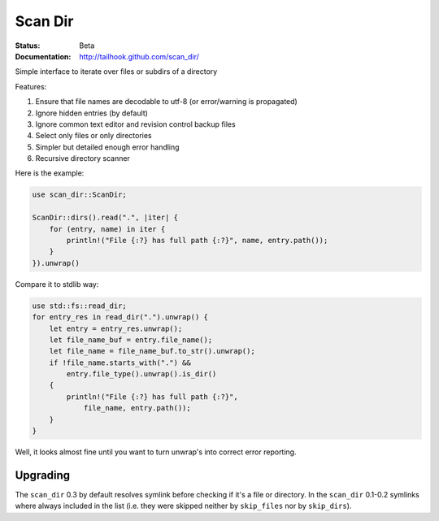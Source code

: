 ========
Scan Dir
========

:Status: Beta
:Documentation: http://tailhook.github.com/scan_dir/

Simple interface to iterate over files or subdirs of a directory

Features:

1. Ensure that file names are decodable to utf-8
   (or error/warning is propagated)
2. Ignore hidden entries (by default)
3. Ignore common text editor and revision control backup files
4. Select only files or only directories
5. Simpler but detailed enough error handling
6. Recursive directory scanner

Here is the example:

.. code-block:: rust

    use scan_dir::ScanDir;

    ScanDir::dirs().read(".", |iter| {
        for (entry, name) in iter {
            println!("File {:?} has full path {:?}", name, entry.path());
        }
    }).unwrap()

Compare it to stdlib way:

.. code-block:: rust

    use std::fs::read_dir;
    for entry_res in read_dir(".").unwrap() {
        let entry = entry_res.unwrap();
        let file_name_buf = entry.file_name();
        let file_name = file_name_buf.to_str().unwrap();
        if !file_name.starts_with(".") &&
            entry.file_type().unwrap().is_dir()
        {
            println!("File {:?} has full path {:?}",
                file_name, entry.path());
        }
    }

Well, it looks almost fine until you want to turn unwrap's into correct
error reporting.


Upgrading
=========

The ``scan_dir`` 0.3 by default resolves symlink before checking if it's a file
or directory. In the ``scan_dir`` 0.1-0.2 symlinks where always included in the
list (i.e. they were skipped neither by ``skip_files`` nor by
``skip_dirs``).

